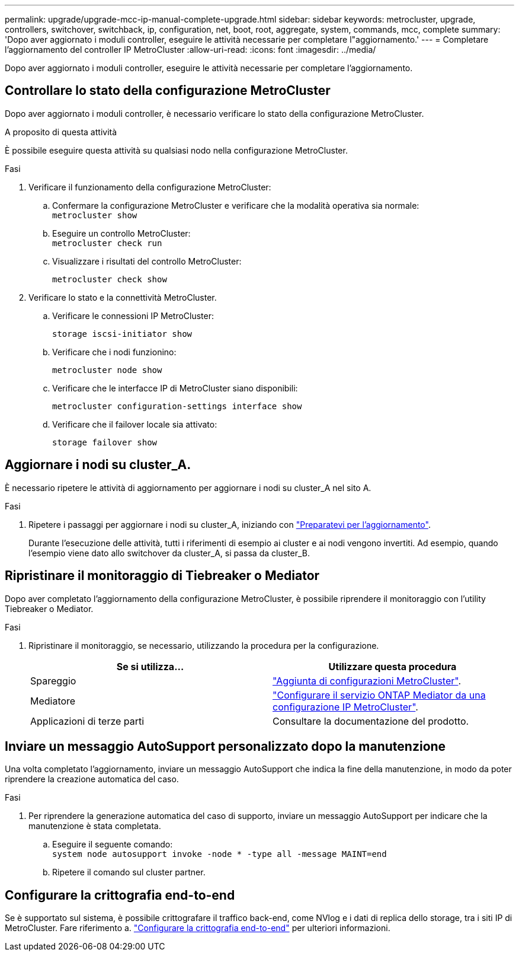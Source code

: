 ---
permalink: upgrade/upgrade-mcc-ip-manual-complete-upgrade.html 
sidebar: sidebar 
keywords: metrocluster, upgrade, controllers, switchover, switchback, ip, configuration, net, boot, root, aggregate, system, commands, mcc, complete 
summary: 'Dopo aver aggiornato i moduli controller, eseguire le attività necessarie per completare l"aggiornamento.' 
---
= Completare l'aggiornamento del controller IP MetroCluster
:allow-uri-read: 
:icons: font
:imagesdir: ../media/


[role="lead"]
Dopo aver aggiornato i moduli controller, eseguire le attività necessarie per completare l'aggiornamento.



== Controllare lo stato della configurazione MetroCluster

Dopo aver aggiornato i moduli controller, è necessario verificare lo stato della configurazione MetroCluster.

.A proposito di questa attività
È possibile eseguire questa attività su qualsiasi nodo nella configurazione MetroCluster.

.Fasi
. Verificare il funzionamento della configurazione MetroCluster:
+
.. Confermare la configurazione MetroCluster e verificare che la modalità operativa sia normale: +
`metrocluster show`
.. Eseguire un controllo MetroCluster: +
`metrocluster check run`
.. Visualizzare i risultati del controllo MetroCluster:
+
`metrocluster check show`



. Verificare lo stato e la connettività MetroCluster.
+
.. Verificare le connessioni IP MetroCluster:
+
`storage iscsi-initiator show`

.. Verificare che i nodi funzionino:
+
`metrocluster node show`

.. Verificare che le interfacce IP di MetroCluster siano disponibili:
+
`metrocluster configuration-settings interface show`

.. Verificare che il failover locale sia attivato:
+
`storage failover show`







== Aggiornare i nodi su cluster_A.

È necessario ripetere le attività di aggiornamento per aggiornare i nodi su cluster_A nel sito A.

.Fasi
. Ripetere i passaggi per aggiornare i nodi su cluster_A, iniziando con link:upgrade-mcc-ip-manual-requirements.html["Preparatevi per l'aggiornamento"].
+
Durante l'esecuzione delle attività, tutti i riferimenti di esempio ai cluster e ai nodi vengono invertiti. Ad esempio, quando l'esempio viene dato allo switchover da cluster_A, si passa da cluster_B.





== Ripristinare il monitoraggio di Tiebreaker o Mediator

Dopo aver completato l'aggiornamento della configurazione MetroCluster, è possibile riprendere il monitoraggio con l'utility Tiebreaker o Mediator.

.Fasi
. Ripristinare il monitoraggio, se necessario, utilizzando la procedura per la configurazione.
+
|===
| Se si utilizza... | Utilizzare questa procedura 


 a| 
Spareggio
 a| 
link:../tiebreaker/concept_configuring_the_tiebreaker_software.html#adding-metrocluster-configurations["Aggiunta di configurazioni MetroCluster"].



 a| 
Mediatore
 a| 
link:../install-ip/concept_mediator_requirements.html["Configurare il servizio ONTAP Mediator da una configurazione IP MetroCluster"].



 a| 
Applicazioni di terze parti
 a| 
Consultare la documentazione del prodotto.

|===




== Inviare un messaggio AutoSupport personalizzato dopo la manutenzione

Una volta completato l'aggiornamento, inviare un messaggio AutoSupport che indica la fine della manutenzione, in modo da poter riprendere la creazione automatica del caso.

.Fasi
. Per riprendere la generazione automatica del caso di supporto, inviare un messaggio AutoSupport per indicare che la manutenzione è stata completata.
+
.. Eseguire il seguente comando: +
`system node autosupport invoke -node * -type all -message MAINT=end`
.. Ripetere il comando sul cluster partner.






== Configurare la crittografia end-to-end

Se è supportato sul sistema, è possibile crittografare il traffico back-end, come NVlog e i dati di replica dello storage, tra i siti IP di MetroCluster. Fare riferimento a. link:../maintain/task-configure-encryption.html["Configurare la crittografia end-to-end"] per ulteriori informazioni.
